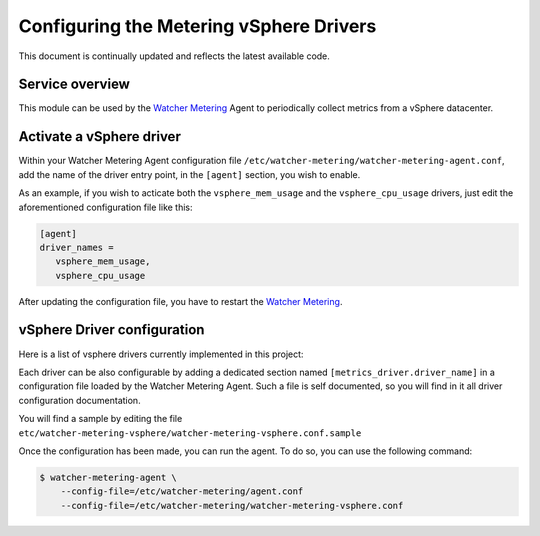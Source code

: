 ========================================
Configuring the Metering vSphere Drivers
========================================

This document is continually updated and reflects the latest available code.

Service overview
================

This module can be used by the `Watcher Metering`_ Agent to periodically
collect metrics from a vSphere datacenter.


Activate a vSphere driver
=========================

Within your Watcher Metering Agent configuration file ``/etc/watcher-metering/watcher-metering-agent.conf``,
add the name of the driver entry point, in the ``[agent]`` section,  you wish to enable.

As an example, if you wish to acticate both the ``vsphere_mem_usage`` and the
``vsphere_cpu_usage`` drivers, just edit the aforementioned configuration file like
this:

.. code-block:: ini

     [agent]
     driver_names =
        vsphere_mem_usage,
        vsphere_cpu_usage

After updating the configuration file, you have to restart the `Watcher Metering`_.

.. _`Watcher Metering`: https://github.com/b-com/watcher-metering/


vSphere Driver configuration
============================

Here is a list of vsphere drivers currently implemented in this project:

.. drivers-table::


Each driver can be also configurable by adding a dedicated section named
``[metrics_driver.driver_name]`` in a configuration file loaded by the Watcher
Metering Agent. Such a file is self documented, so you will find in it all
driver configuration documentation.

You will find a sample by editing the file ``etc/watcher-metering-vsphere/watcher-metering-vsphere.conf.sample``

Once the configuration has been made, you can run the agent. To do so, you can
use the following command:

.. code-block:: shell

    $ watcher-metering-agent \
        --config-file=/etc/watcher-metering/agent.conf
        --config-file=/etc/watcher-metering/watcher-metering-vsphere.conf
